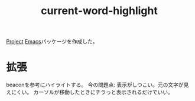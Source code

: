 #+title: current-word-highlight

[[file:20210615222732-project.org][Project]]
[[file:20210508234743-emacs.org][Emacs]]パッケージを作成した。
* 拡張
beaconを参考にハイライトする。
今の問題点: 表示がしつこい。元の文字が見えにくい。
カーソルが移動したときにチラっと表示されるだけでいい。
